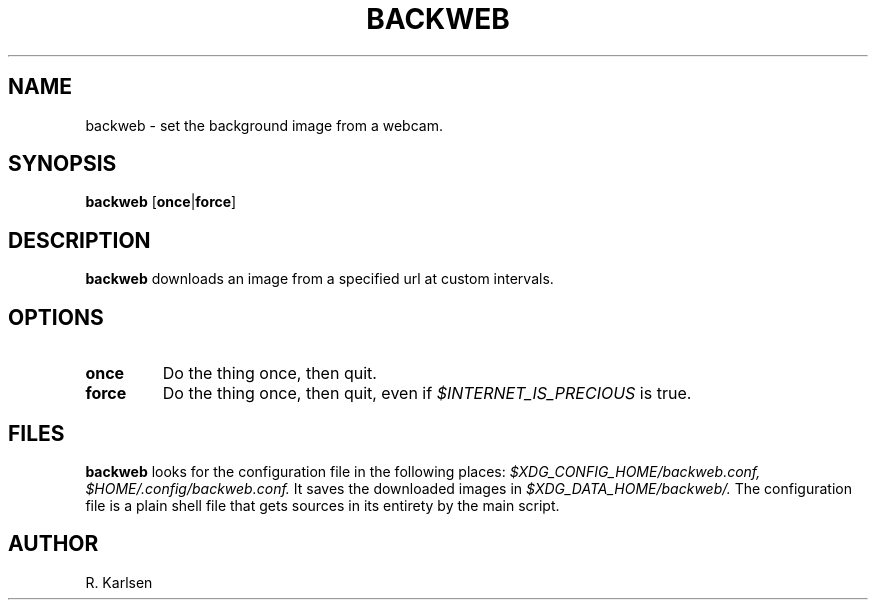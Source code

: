 .TH BACKWEB 1 1.0 backweb
.SH NAME
backweb \- set the background image from a webcam.
.SH SYNOPSIS
.B backweb
.RB [ once | force ]
.SH DESCRIPTION
.B backweb
downloads an image from a specified url at custom intervals.
.SH OPTIONS
.TP
.B once
Do the thing once, then quit.
.TP
.B force
Do the thing once, then quit, even if
.I $INTERNET_IS_PRECIOUS
is true.
.SH FILES
.B backweb
looks for the configuration file in the following places:
.I $XDG_CONFIG_HOME/backweb.conf,
.I $HOME/.config/backweb.conf.
It saves the downloaded images in
.I $XDG_DATA_HOME/backweb/.
The configuration file is a plain shell file that gets sources in its entirety by the main script.
.SH AUTHOR
R. Karlsen
